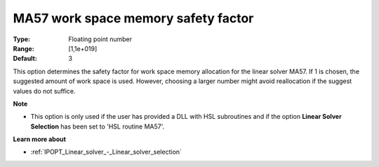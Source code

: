 

.. _IPOPT_Linear_solver_-_MA57_work_space_memory_safety_f:


MA57 work space memory safety factor
====================================



:Type:	Floating point number	
:Range:	[1,1e+019]	
:Default:	3	



This option determines the safety factor for work space memory allocation for the linear solver MA57. If 1 is chosen, the suggested amount of work space is used. However, choosing a larger number might avoid reallocation if the suggest values do not suffice. 



**Note** 

*	This option is only used if the user has provided a DLL with HSL subroutines and if the option **Linear Solver Selection**  has been set to 'HSL routine MA57'. 




**Learn more about** 

*	:ref:`IPOPT_Linear_solver_-_Linear_solver_selection` 
